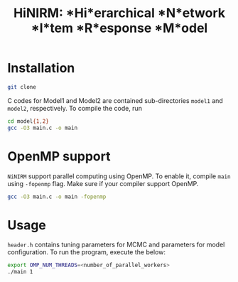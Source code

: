 #+title: HiNIRM: *Hi*erarchical *N*etwork *I*tem *R*esponse *M*odel
#+STARTUP: overview inlineimages logdone noindent


* Installation
#+begin_src sh
git clone
#+end_src

C codes for Model1 and Model2 are contained sub-directories =model1= and =model2=, respectively. To compile the code, run
#+begin_src sh
cd model{1,2}
gcc -O3 main.c -o main
#+end_src

* OpenMP support
=NiNIRM= support parallel computing using OpenMP. To enable it, compile =main= using =-fopenmp= flag. Make sure if your compiler support OpenMP.
#+begin_src sh
gcc -O3 main.c -o main -fopenmp
#+end_src

* Usage
=header.h= contains tuning parameters for MCMC and parameters for model configuration. To run the program, execute the below:
#+begin_src sh
export OMP_NUM_THREADS=<number_of_parallel_workers>
./main 1
#+end_src
